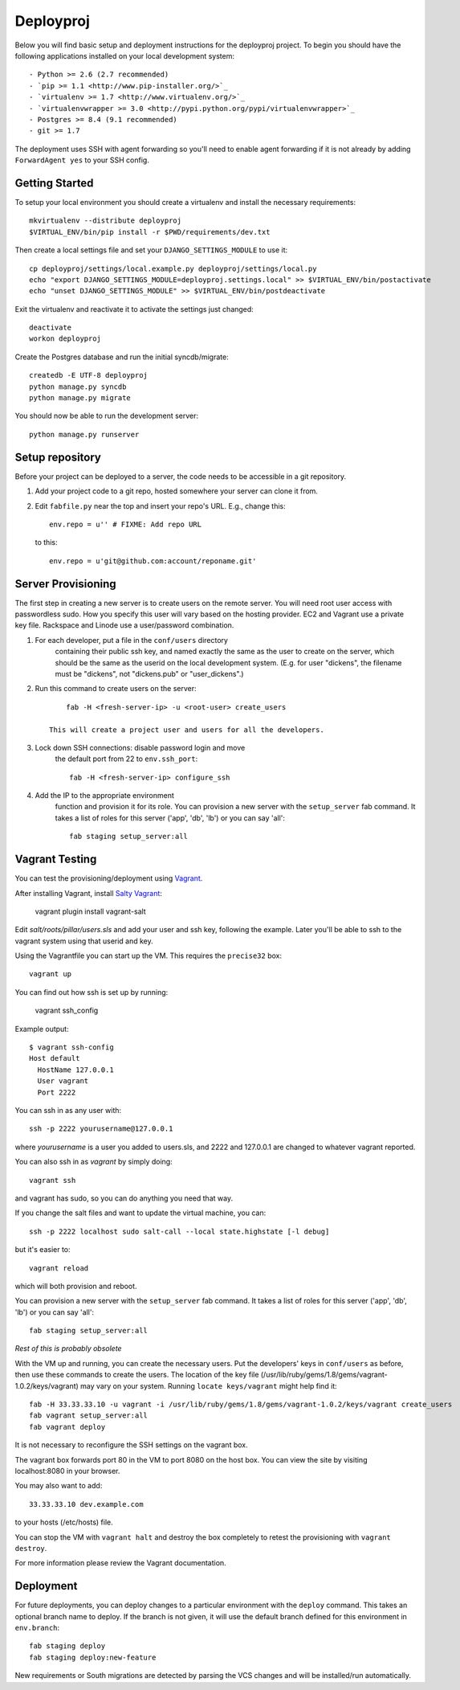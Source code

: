 

Deployproj
========================

Below you will find basic setup and deployment instructions for the deployproj
project. To begin you should have the following applications installed on your
local development system::

- Python >= 2.6 (2.7 recommended)
- `pip >= 1.1 <http://www.pip-installer.org/>`_
- `virtualenv >= 1.7 <http://www.virtualenv.org/>`_
- `virtualenvwrapper >= 3.0 <http://pypi.python.org/pypi/virtualenvwrapper>`_
- Postgres >= 8.4 (9.1 recommended)
- git >= 1.7

The deployment uses SSH with agent forwarding so you'll need to enable agent
forwarding if it is not already by adding ``ForwardAgent yes`` to your SSH config.


Getting Started
------------------------

To setup your local environment you should create a virtualenv and install the
necessary requirements::

    mkvirtualenv --distribute deployproj
    $VIRTUAL_ENV/bin/pip install -r $PWD/requirements/dev.txt

Then create a local settings file and set your ``DJANGO_SETTINGS_MODULE`` to use it::

    cp deployproj/settings/local.example.py deployproj/settings/local.py
    echo "export DJANGO_SETTINGS_MODULE=deployproj.settings.local" >> $VIRTUAL_ENV/bin/postactivate
    echo "unset DJANGO_SETTINGS_MODULE" >> $VIRTUAL_ENV/bin/postdeactivate

Exit the virtualenv and reactivate it to activate the settings just changed::

    deactivate
    workon deployproj

Create the Postgres database and run the initial syncdb/migrate::

    createdb -E UTF-8 deployproj
    python manage.py syncdb
    python manage.py migrate

You should now be able to run the development server::

    python manage.py runserver


Setup repository
------------------------

Before your project can be deployed to a server, the code needs to be
accessible in a git repository.

1. Add your project code to a git repo, hosted somewhere your server can clone it from.

2. Edit ``fabfile.py`` near the top and insert your repo's URL.  E.g., change this::

    env.repo = u'' # FIXME: Add repo URL

   to this::

    env.repo = u'git@github.com:account/reponame.git'



Server Provisioning
------------------------

The first step in creating a new server is to create users on the remote server. You
will need root user access with passwordless sudo. How you specify this user will vary
based on the hosting provider. EC2 and Vagrant use a private key file. Rackspace and
Linode use a user/password combination. 

1. For each developer, put a file in the ``conf/users`` directory
    containing their public ssh key, and named exactly the same as the
    user to create on the server, which should be the same as the userid
    on the local development system. (E.g. for user "dickens", the filename
    must be "dickens", not "dickens.pub" or "user_dickens".)

2. Run this command to create users on the server::

        fab -H <fresh-server-ip> -u <root-user> create_users

    This will create a project user and users for all the developers. 

3. Lock down SSH connections: disable password login and move
    the default port from 22 to ``env.ssh_port``::

        fab -H <fresh-server-ip> configure_ssh

4. Add the IP to the appropriate environment
    function and provision it for its role. You can provision a new server with the
    ``setup_server`` fab command. It takes a list of roles for this server
    ('app', 'db', 'lb') or you can say 'all'::

        fab staging setup_server:all


Vagrant Testing
------------------------

You can test the provisioning/deployment using `Vagrant <http://vagrantup.com/>`_.

After installing Vagrant, install `Salty Vagrant <https://github.com/saltstack/salty-vagrant>`_:

    vagrant plugin install vagrant-salt

Edit `salt/roots/pillar/users.sls` and add your user and ssh key, following
the example. Later you'll be able to ssh to the vagrant system using that
userid and key.

Using the Vagrantfile you can start up the VM. This requires the ``precise32`` box::

    vagrant up

You can find out how ssh is set up by running:

    vagrant ssh_config

Example output::

    $ vagrant ssh-config
    Host default
      HostName 127.0.0.1
      User vagrant
      Port 2222

You can ssh in as any user with::

    ssh -p 2222 yourusername@127.0.0.1

where `yourusername` is a user you added to users.sls, and 2222 and
127.0.0.1 are changed to whatever vagrant reported.

You can also ssh in as `vagrant` by simply doing::

    vagrant ssh

and vagrant has sudo, so you can do anything you need that way.


If you change the salt files and want to update the virtual machine,
you can::

    ssh -p 2222 localhost sudo salt-call --local state.highstate [-l debug]

but it's easier to::

    vagrant reload

which will both provision and reboot.

You can provision a new server with the
``setup_server`` fab command. It takes a list of roles for this server
('app', 'db', 'lb') or you can say 'all'::

        fab staging setup_server:all

*Rest of this is probably obsolete*

With the VM up and running, you can create the necessary users.
Put the developers' keys in ``conf/users`` as before, then
use these commands to create the users. The location of the key file
(/usr/lib/ruby/gems/1.8/gems/vagrant-1.0.2/keys/vagrant)
may vary on your system.  Running ``locate keys/vagrant`` might
help find it::

    fab -H 33.33.33.10 -u vagrant -i /usr/lib/ruby/gems/1.8/gems/vagrant-1.0.2/keys/vagrant create_users
    fab vagrant setup_server:all
    fab vagrant deploy

It is not necessary to reconfigure the SSH settings on the vagrant box.

The vagrant box forwards
port 80 in the VM to port 8080 on the host box. You can view the site
by visiting localhost:8080 in your browser.

You may also want to add::

    33.33.33.10 dev.example.com

to your hosts (/etc/hosts) file.

You can stop the VM with ``vagrant halt`` and
destroy the box completely to retest the provisioning with ``vagrant destroy``.

For more information please review the Vagrant documentation.


Deployment
------------------------

For future deployments, you can deploy changes to a particular environment with
the ``deploy`` command. This takes an optional branch name to deploy. If the branch
is not given, it will use the default branch defined for this environment in
``env.branch``::

    fab staging deploy
    fab staging deploy:new-feature

New requirements or South migrations are detected by parsing the VCS changes and
will be installed/run automatically.

